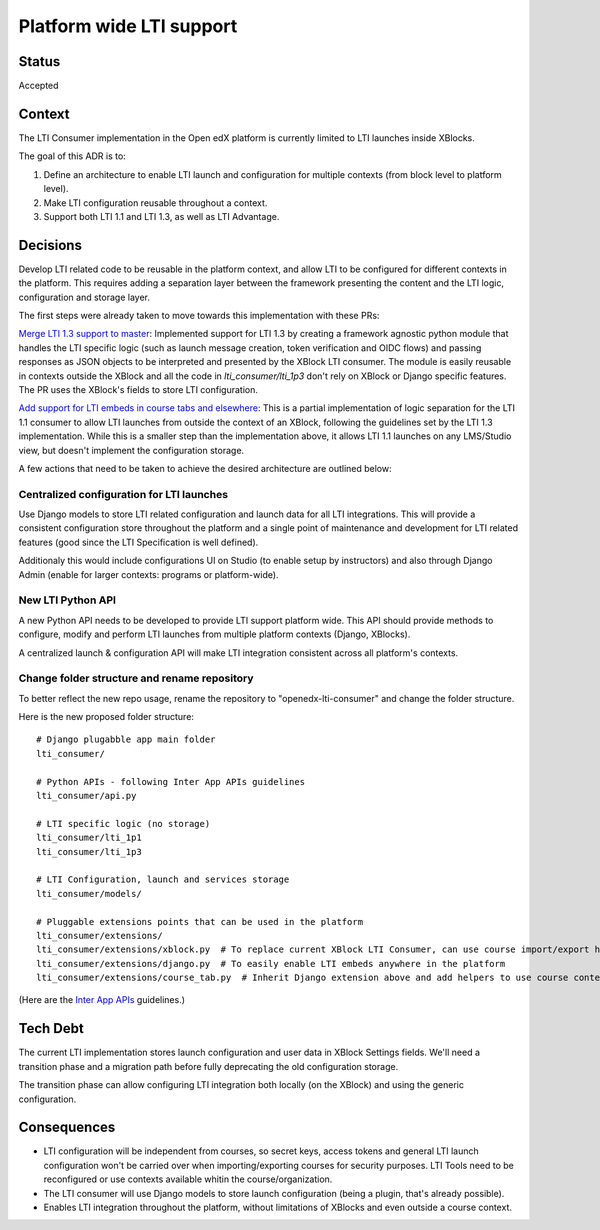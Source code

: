 Platform wide LTI support
----------------------------

Status
======

Accepted

Context
=======

The LTI Consumer implementation in the Open edX platform is currently limited to LTI launches inside XBlocks.

The goal of this ADR is to:

#. Define an architecture to enable LTI launch and configuration for multiple contexts (from block level to platform level).
#. Make LTI configuration reusable throughout a context.
#. Support both LTI 1.1 and LTI 1.3, as well as LTI Advantage.

Decisions
=========

Develop LTI related code to be reusable in the platform context, and allow LTI to be configured for different contexts in the platform.
This requires adding a separation layer between the framework presenting the content and the LTI logic, configuration and storage layer.

The first steps were already taken to move towards this implementation with these PRs:

`Merge LTI 1.3 support to master`_: Implemented support for LTI 1.3 by creating a framework agnostic python module that handles the
LTI specific logic (such as launch message creation, token verification and OIDC flows) and passing responses as JSON objects to be
interpreted and presented by the XBlock LTI consumer.
The module is easily reusable in contexts outside the XBlock and all the code in `lti_consumer/lti_1p3` don't rely on XBlock or
Django specific features.
The PR uses the XBlock's fields to store LTI configuration.

`Add support for LTI embeds in course tabs and elsewhere`_: This is a partial implementation of logic separation for the LTI 1.1
consumer to allow LTI launches from outside the context of an XBlock, following the guidelines set by the LTI 1.3 implementation.
While this is a smaller step than the implementation above, it allows LTI 1.1 launches on any LMS/Studio view, but doesn't implement
the configuration storage.

.. _`Merge LTI 1.3 support to master`: https://github.com/openedx/xblock-lti-consumer/pull/82
.. _`Add support for LTI embeds in course tabs and elsewhere`: https://github.com/openedx/xblock-lti-consumer/pull/77


A few actions that need to be taken to achieve the desired architecture are outlined below:

Centralized configuration for LTI launches
~~~~~~~~~~~~~~~~~~~~~~~~~~~~~~~~~~~~~~~~~~

Use Django models to store LTI related configuration and launch data for all LTI integrations.
This will provide a consistent configuration store throughout the platform and a single point of
maintenance and development for LTI related features (good since the LTI Specification is well defined).

Additionaly this would include configurations UI on Studio (to enable setup by instructors) and
also through Django Admin (enable for larger contexts: programs or platform-wide).


New LTI Python API
~~~~~~~~~~~~~~~~~~

A new Python API needs to be developed to provide LTI support platform wide.
This API should provide methods to configure, modify and perform LTI launches
from multiple platform contexts (Django, XBlocks).

A centralized launch & configuration API will make LTI integration consistent
across all platform's contexts.

Change folder structure and rename repository
~~~~~~~~~~~~~~~~~~~~~~~~~~~~~~~~~~~~~~~~~~~~~

To better reflect the new repo usage, rename the repository to "openedx-lti-consumer" and
change the folder structure.

Here is the new proposed folder structure::

  # Django plugabble app main folder
  lti_consumer/

  # Python APIs - following Inter App APIs guidelines
  lti_consumer/api.py

  # LTI specific logic (no storage)
  lti_consumer/lti_1p1
  lti_consumer/lti_1p3

  # LTI Configuration, launch and services storage
  lti_consumer/models/

  # Pluggable extensions points that can be used in the platform
  lti_consumer/extensions/
  lti_consumer/extensions/xblock.py  # To replace current XBlock LTI Consumer, can use course import/export hooks to change settings
  lti_consumer/extensions/django.py  # To easily enable LTI embeds anywhere in the platform
  lti_consumer/extensions/course_tab.py  # Inherit Django extension above and add helpers to use course context for a few use cases (forum tab, course embed)

(Here are the `Inter App APIs`_ guidelines.)

.. _`Inter App APIs`: https://github.com/openedx/edx-platform/blob/master/docs/decisions/0002-inter-app-apis.rst

Tech Debt
=========

The current LTI implementation stores launch configuration and user data in XBlock Settings fields.
We'll need a transition phase and a migration path before fully deprecating the old configuration storage.

The transition phase can allow configuring LTI integration both locally (on the XBlock) and using the
generic configuration.


Consequences
============

* LTI configuration will be independent from courses, so secret keys, access tokens and general LTI launch configuration won't
  be carried over when importing/exporting courses for security purposes. LTI Tools need to be reconfigured or use contexts available
  whitin the course/organization.

* The LTI consumer will use Django models to store launch configuration (being a plugin, that's already possible).

* Enables LTI integration throughout the platform, without limitations of XBlocks and even outside a course context.
